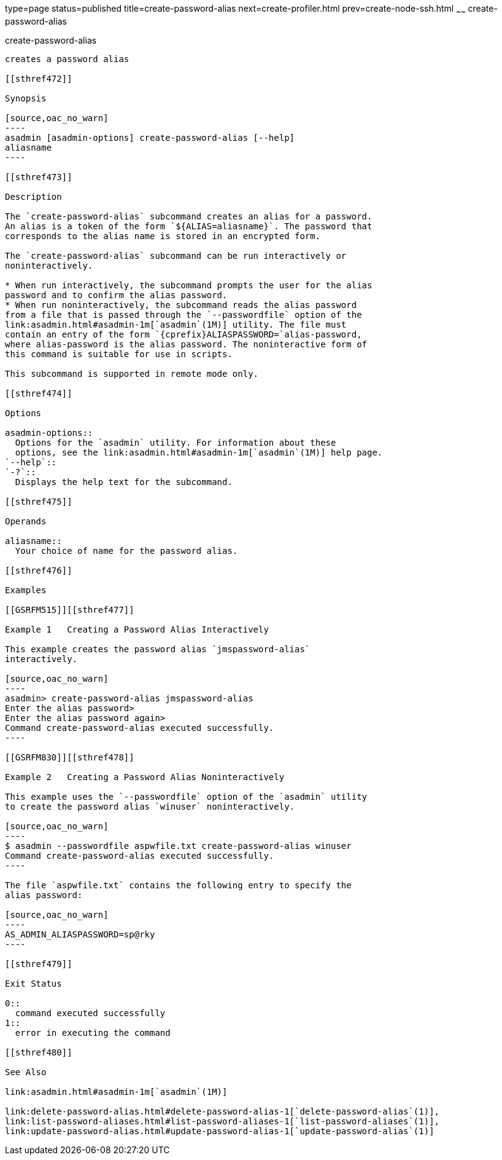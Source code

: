 type=page
status=published
title=create-password-alias
next=create-profiler.html
prev=create-node-ssh.html
~~~~~~
create-password-alias
=====================

[[create-password-alias-1]][[GSRFM00049]][[create-password-alias]]

create-password-alias
---------------------

creates a password alias

[[sthref472]]

Synopsis

[source,oac_no_warn]
----
asadmin [asadmin-options] create-password-alias [--help] 
aliasname
----

[[sthref473]]

Description

The `create-password-alias` subcommand creates an alias for a password.
An alias is a token of the form `${ALIAS=aliasname}`. The password that
corresponds to the alias name is stored in an encrypted form.

The `create-password-alias` subcommand can be run interactively or
noninteractively.

* When run interactively, the subcommand prompts the user for the alias
password and to confirm the alias password.
* When run noninteractively, the subcommand reads the alias password
from a file that is passed through the `--passwordfile` option of the
link:asadmin.html#asadmin-1m[`asadmin`(1M)] utility. The file must
contain an entry of the form `{cprefix}ALIASPASSWORD=`alias-password,
where alias-password is the alias password. The noninteractive form of
this command is suitable for use in scripts.

This subcommand is supported in remote mode only.

[[sthref474]]

Options

asadmin-options::
  Options for the `asadmin` utility. For information about these
  options, see the link:asadmin.html#asadmin-1m[`asadmin`(1M)] help page.
`--help`::
`-?`::
  Displays the help text for the subcommand.

[[sthref475]]

Operands

aliasname::
  Your choice of name for the password alias.

[[sthref476]]

Examples

[[GSRFM515]][[sthref477]]

Example 1   Creating a Password Alias Interactively

This example creates the password alias `jmspassword-alias`
interactively.

[source,oac_no_warn]
----
asadmin> create-password-alias jmspassword-alias 
Enter the alias password>
Enter the alias password again>
Command create-password-alias executed successfully.
----

[[GSRFM830]][[sthref478]]

Example 2   Creating a Password Alias Noninteractively

This example uses the `--passwordfile` option of the `asadmin` utility
to create the password alias `winuser` noninteractively.

[source,oac_no_warn]
----
$ asadmin --passwordfile aspwfile.txt create-password-alias winuser
Command create-password-alias executed successfully.
----

The file `aspwfile.txt` contains the following entry to specify the
alias password:

[source,oac_no_warn]
----
AS_ADMIN_ALIASPASSWORD=sp@rky
----

[[sthref479]]

Exit Status

0::
  command executed successfully
1::
  error in executing the command

[[sthref480]]

See Also

link:asadmin.html#asadmin-1m[`asadmin`(1M)]

link:delete-password-alias.html#delete-password-alias-1[`delete-password-alias`(1)],
link:list-password-aliases.html#list-password-aliases-1[`list-password-aliases`(1)],
link:update-password-alias.html#update-password-alias-1[`update-password-alias`(1)]


